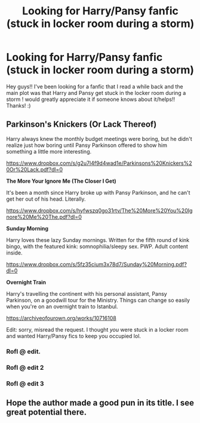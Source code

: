 #+TITLE: Looking for Harry/Pansy fanfic (stuck in locker room during a storm)

* Looking for Harry/Pansy fanfic (stuck in locker room during a storm)
:PROPERTIES:
:Author: jag913a
:Score: 25
:DateUnix: 1540527901.0
:DateShort: 2018-Oct-26
:FlairText: Fic Search
:END:
Hey guys!! I've been looking for a fanfic that I read a while back and the main plot was that Harry and Pansy get stuck in the locker room during a storm ! would greatly appreciate it if someone knows about it/helps!! Thanks! :)


** *Parkinson's Knickers (Or Lack Thereof)*

Harry always knew the monthly budget meetings were boring, but he didn't realize just how boring until Pansy Parkinson offered to show him something a little more interesting.

[[https://www.dropbox.com/s/g2u7l4f9d4wad1e/Parkinsons%20Knickers%20Or%20Lack.pdf?dl=0]]

*The More Your Ignore Me (The Closer I Get)*

It's been a month since Harry broke up with Pansy Parkinson, and he can't get her out of his head. Literally.

[[https://www.dropbox.com/s/hyfwszq0go31rtv/The%20More%20You%20Ignore%20Me%20The.pdf?dl=0]]

*Sunday Morning*

Harry loves these lazy Sunday mornings. Written for the fifth round of kink bingo, with the featured kink: somnophilia/sleepy sex. PWP. Adult content inside.

[[https://www.dropbox.com/s/5fz35cium3x78d7/Sunday%20Morning.pdf?dl=0]]

*Overnight Train*

Harry's travelling the continent with his personal assistant, Pansy Parkinson, on a goodwill tour for the Ministry. Things can change so easily when you're on an overnight train to Istanbul.

[[https://archiveofourown.org/works/10716108]]

Edit: sorry, misread the request. I thought /you/ were stuck in a locker room and wanted Harry/Pansy fics to keep you occupied lol.
:PROPERTIES:
:Author: Taure
:Score: 21
:DateUnix: 1540542981.0
:DateShort: 2018-Oct-26
:END:

*** Rofl @ edit.
:PROPERTIES:
:Author: Boris_The_Unbeliever
:Score: 10
:DateUnix: 1540554847.0
:DateShort: 2018-Oct-26
:END:


*** Rofl @ edit 2
:PROPERTIES:
:Author: Fierysword5
:Score: 3
:DateUnix: 1540582554.0
:DateShort: 2018-Oct-26
:END:


*** Rofl @ edit 3
:PROPERTIES:
:Score: 1
:DateUnix: 1545960892.0
:DateShort: 2018-Dec-28
:END:


** Hope the author made a good pun in its title. I see great potential there.
:PROPERTIES:
:Author: selbh
:Score: 1
:DateUnix: 1540590914.0
:DateShort: 2018-Oct-27
:END:
